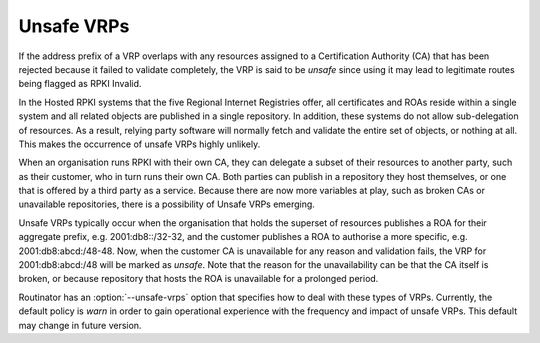 Unsafe VRPs
===========

If the address prefix of a VRP overlaps with any resources assigned to a
Certification Authority (CA) that has been rejected because it failed to
validate completely, the VRP is said to be *unsafe* since using it may lead
to legitimate routes being flagged as RPKI Invalid.

In the Hosted RPKI systems that the five Regional Internet Registries offer,
all certificates and ROAs reside within a single system and all related
objects are published in a single repository. In addition, these systems do
not allow sub-delegation of resources. As a result, relying party software
will normally fetch and validate the entire set of objects, or nothing at
all. This makes the occurrence of unsafe VRPs highly unlikely.

When an organisation runs RPKI with their own CA, they can delegate a subset
of their resources to another party, such as their customer, who in turn runs
their own CA. Both parties can publish in a repository they host themselves,
or one that is offered by a third party as a service. Because there are now
more variables at play, such as broken CAs or unavailable repositories, there
is a possibility of Unsafe VRPs emerging.

Unsafe VRPs typically occur when the organisation that holds the superset of
resources publishes a ROA for their aggregate prefix, e.g. 2001:db8::/32-32,
and the customer publishes a ROA to authorise a more specific, e.g.
2001:db8:abcd:/48-48. Now, when the customer CA is unavailable for any reason
and validation fails, the VRP for 2001:db8:abcd:/48 will be marked as
*unsafe*. Note that the reason for the unavailability can be that the CA
itself is broken, or because repository that hosts the ROA is unavailable for
a prolonged period.

Routinator has an :option:`--unsafe-vrps` option that specifies how to deal
with these types of VRPs. Currently, the default policy is *warn* in order to
gain operational experience with the frequency and impact of unsafe VRPs.
This default may change in future version.